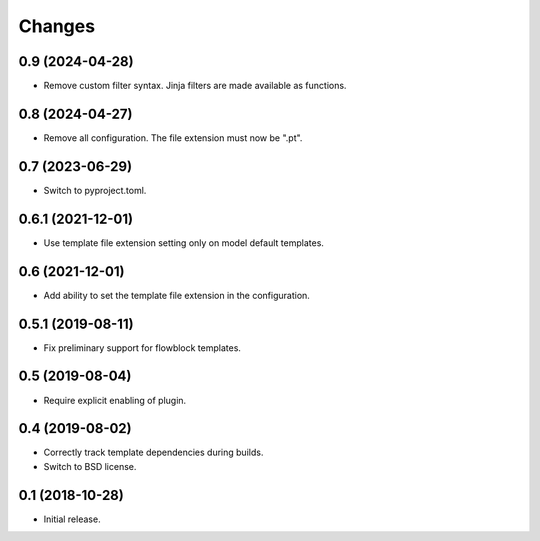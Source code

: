 Changes
=======

0.9 (2024-04-28)
----------------

- Remove custom filter syntax. Jinja filters are made available as functions.

0.8 (2024-04-27)
----------------

- Remove all configuration. The file extension must now be ".pt".

0.7 (2023-06-29)
----------------

- Switch to pyproject.toml.

0.6.1 (2021-12-01)
------------------

- Use template file extension setting only on model default templates.

0.6 (2021-12-01)
----------------

- Add ability to set the template file extension in the configuration.

0.5.1 (2019-08-11)
------------------

- Fix preliminary support for flowblock templates.

0.5 (2019-08-04)
----------------

- Require explicit enabling of plugin.

0.4 (2019-08-02)
----------------

- Correctly track template dependencies during builds.
- Switch to BSD license.

0.1 (2018-10-28)
----------------

- Initial release.
